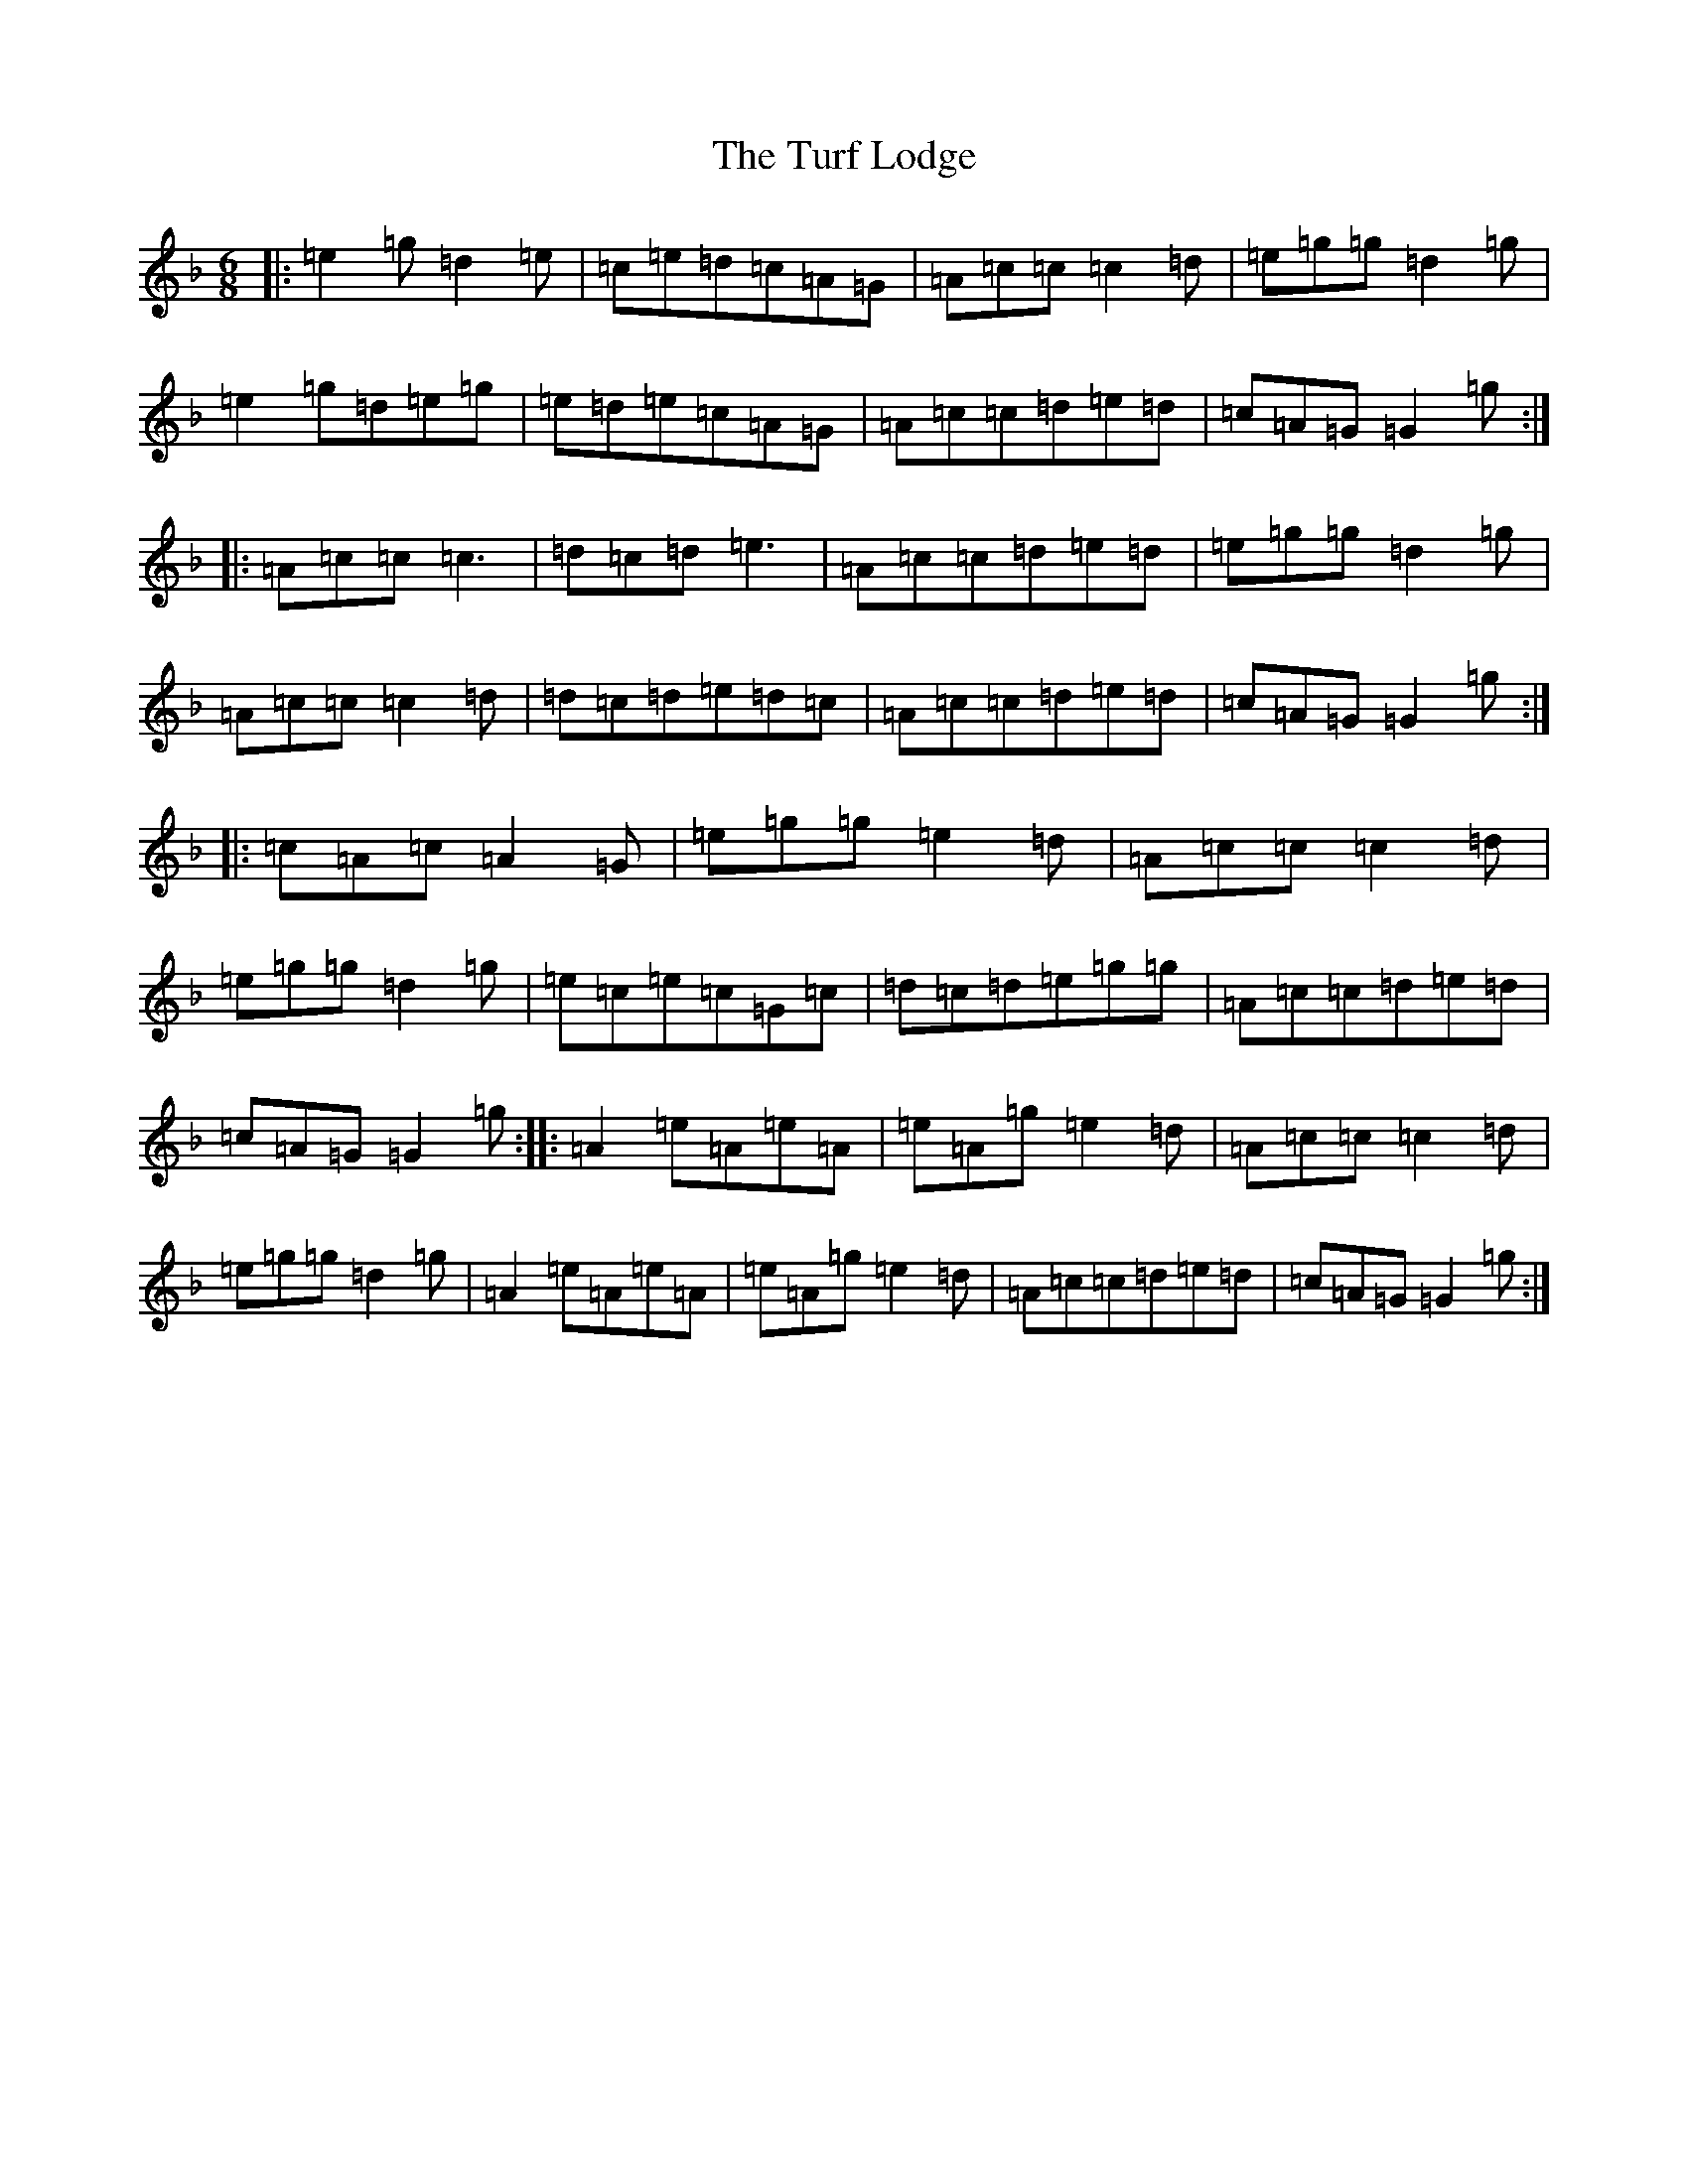 X: 21703
T: Turf Lodge, The
S: https://thesession.org/tunes/10048#setting10048
Z: A Mixolydian
R: jig
M:6/8
L:1/8
K: C Mixolydian
|:=e2=g=d2=e|=c=e=d=c=A=G|=A=c=c=c2=d|=e=g=g=d2=g|=e2=g=d=e=g|=e=d=e=c=A=G|=A=c=c=d=e=d|=c=A=G=G2=g:||:=A=c=c=c3|=d=c=d=e3|=A=c=c=d=e=d|=e=g=g=d2=g|=A=c=c=c2=d|=d=c=d=e=d=c|=A=c=c=d=e=d|=c=A=G=G2=g:||:=c=A=c=A2=G|=e=g=g=e2=d|=A=c=c=c2=d|=e=g=g=d2=g|=e=c=e=c=G=c|=d=c=d=e=g=g|=A=c=c=d=e=d|=c=A=G=G2=g:||:=A2=e=A=e=A|=e=A=g=e2=d|=A=c=c=c2=d|=e=g=g=d2=g|=A2=e=A=e=A|=e=A=g=e2=d|=A=c=c=d=e=d|=c=A=G=G2=g:|